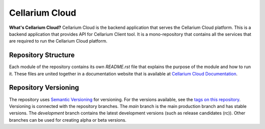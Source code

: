 Cellarium Cloud
===============

.. image:: https://raw.githubusercontent.com/cellarium-ai/cellarium-cloud/fg-docs/assets/cellarium-logo.png
   :width: 150
   :height: 150
   :alt: Cellarium Logo

**What's Cellarium Cloud?** Cellarium Cloud is the backend application that serves the Cellarium Cloud platform.
This is a backend application that provides API for Cellarium Client tool. It is a mono-repository that contains all
the services that are required to run the Cellarium Cloud platform.

Repository Structure
--------------------
Each module of the repository contains its own `README.rst` file that explains the purpose of the module and how to run
it. These files are united together in a documentation website that is available at
`Cellarium Cloud Documentation <https://cellarium-cloud.readthedocs.io>`_.

Repository Versioning
---------------------
The repository uses `Semantic Versioning <https://semver.org/>`_ for versioning. For the versions available, see the
`tags on this repository <https://github.com/cellarium-ai/cellarium-cloud/tags>`_. Versioning is connected with the
repository branches. The `main` branch is the main production branch and has stable versions. The `development` branch
contains the latest development versions (such as release candidates (rc)). Other branches can be used for creating
alpha or beta versions.
